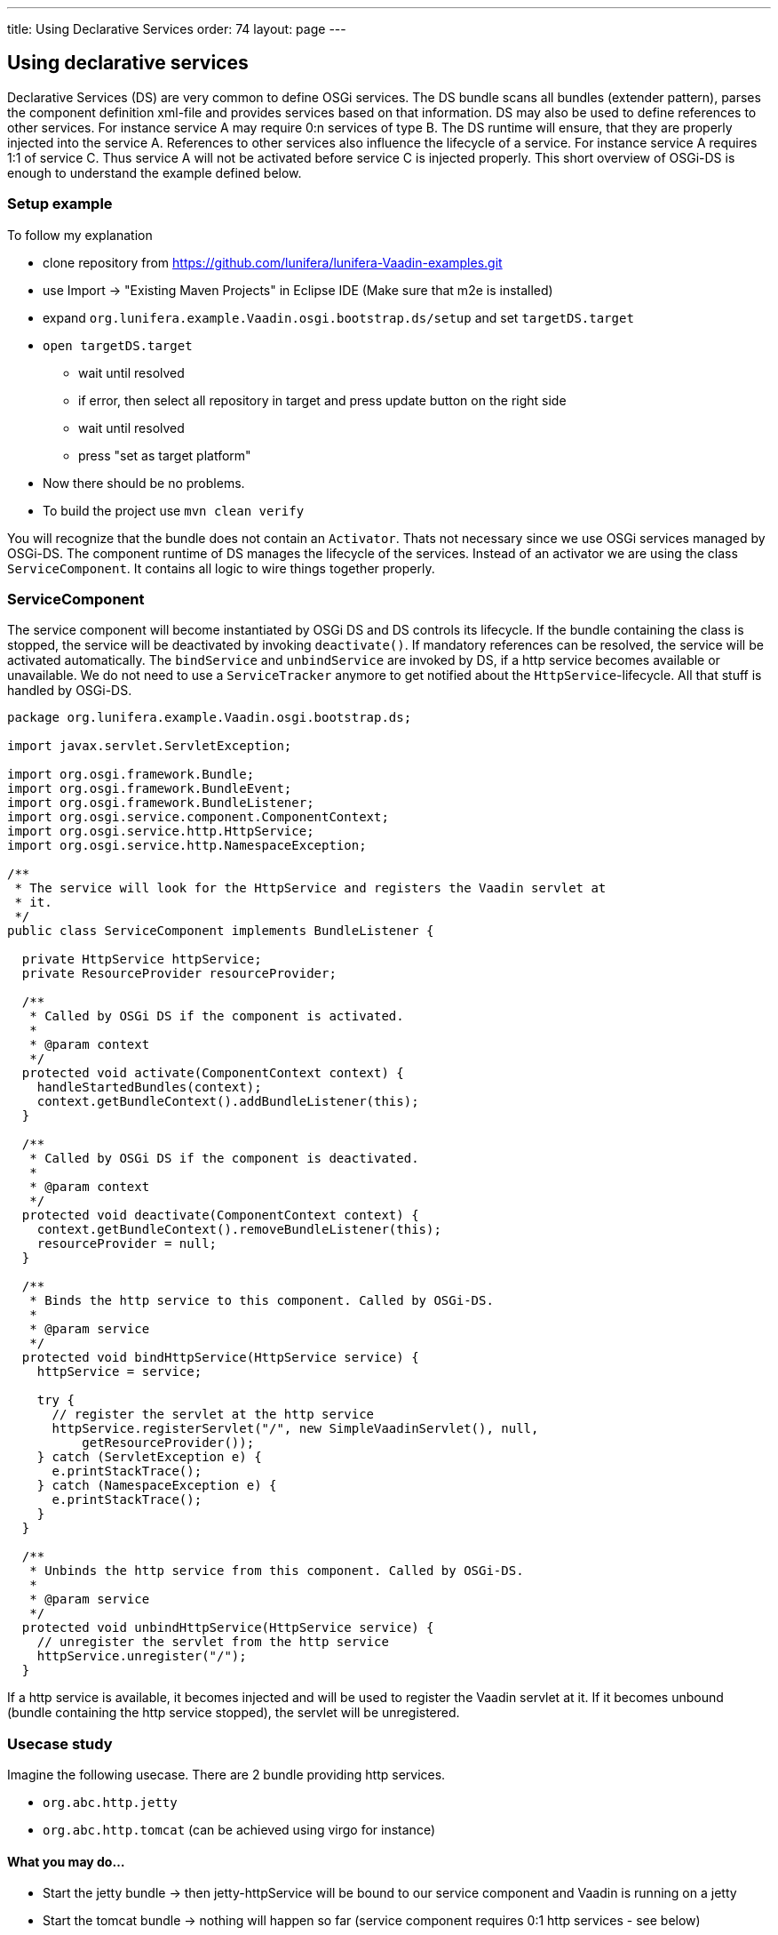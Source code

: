 ---
title: Using Declarative Services
order: 74
layout: page
---

[[using-declarative-services]]
Using declarative services
--------------------------

Declarative Services (DS) are very common to define OSGi services. The
DS bundle scans all bundles (extender pattern), parses the component
definition xml-file and provides services based on that information. DS
may also be used to define references to other services. For instance
service A may require 0:n services of type B. The DS runtime will
ensure, that they are properly injected into the service A. References
to other services also influence the lifecycle of a service. For
instance service A requires 1:1 of service C. Thus service A will not be
activated before service C is injected properly. This short overview of
OSGi-DS is enough to understand the example defined below.

[[setup-example]]
Setup example
~~~~~~~~~~~~~

To follow my explanation

* clone repository from
https://github.com/lunifera/lunifera-Vaadin-examples.git
* use Import -> "Existing Maven Projects" in Eclipse IDE (Make sure that
m2e is installed)
* expand `org.lunifera.example.Vaadin.osgi.bootstrap.ds/setup` and set
`targetDS.target`
* `open targetDS.target`
** wait until resolved
** if error, then select all repository in target and press update
button on the right side
** wait until resolved
** press "set as target platform"
* Now there should be no problems.
* To build the project use `mvn clean verify`

You will recognize that the bundle does not contain an `Activator`. Thats
not necessary since we use OSGi services managed by OSGi-DS. The
component runtime of DS manages the lifecycle of the services. Instead
of an activator we are using the class `ServiceComponent`. It contains all
logic to wire things together properly.

[[servicecomponent]]
ServiceComponent
~~~~~~~~~~~~~~~~

The service component will become instantiated by OSGi DS and DS
controls its lifecycle. If the bundle containing the class is stopped,
the service will be deactivated by invoking `deactivate()`. If mandatory
references can be resolved, the service will be activated automatically. The `bindService` and `unbindService` are invoked by DS,
if a http service becomes available or unavailable. We do not need to
use a `ServiceTracker` anymore to get notified about the
`HttpService`-lifecycle. All that stuff is handled by OSGi-DS.

[source,java]
....
package org.lunifera.example.Vaadin.osgi.bootstrap.ds;

import javax.servlet.ServletException;

import org.osgi.framework.Bundle;
import org.osgi.framework.BundleEvent;
import org.osgi.framework.BundleListener;
import org.osgi.service.component.ComponentContext;
import org.osgi.service.http.HttpService;
import org.osgi.service.http.NamespaceException;

/**
 * The service will look for the HttpService and registers the Vaadin servlet at
 * it.
 */
public class ServiceComponent implements BundleListener {

  private HttpService httpService;
  private ResourceProvider resourceProvider;

  /**
   * Called by OSGi DS if the component is activated.
   *
   * @param context
   */
  protected void activate(ComponentContext context) {
    handleStartedBundles(context);
    context.getBundleContext().addBundleListener(this);
  }

  /**
   * Called by OSGi DS if the component is deactivated.
   *
   * @param context
   */
  protected void deactivate(ComponentContext context) {
    context.getBundleContext().removeBundleListener(this);
    resourceProvider = null;
  }

  /**
   * Binds the http service to this component. Called by OSGi-DS.
   *
   * @param service
   */
  protected void bindHttpService(HttpService service) {
    httpService = service;

    try {
      // register the servlet at the http service
      httpService.registerServlet("/", new SimpleVaadinServlet(), null,
          getResourceProvider());
    } catch (ServletException e) {
      e.printStackTrace();
    } catch (NamespaceException e) {
      e.printStackTrace();
    }
  }

  /**
   * Unbinds the http service from this component. Called by OSGi-DS.
   *
   * @param service
   */
  protected void unbindHttpService(HttpService service) {
    // unregister the servlet from the http service
    httpService.unregister("/");
  }
....

If a http service is available, it becomes injected and will be used to
register the Vaadin servlet at it. If it becomes unbound (bundle
containing the http service stopped), the servlet will be unregistered.

[[usecase-study]]
Usecase study
~~~~~~~~~~~~~

Imagine the following usecase. There are 2 bundle providing http
services.

* `org.abc.http.jetty`
* `org.abc.http.tomcat` (can be achieved using virgo for instance)

[[what-you-may-do...]]
What you may do...
^^^^^^^^^^^^^^^^^^

* Start the jetty bundle → then jetty-httpService will be bound to our
service component and Vaadin is running on a jetty
* Start the tomcat bundle → nothing will happen so far (service
component requires 0:1 http services - see below)
* Stop the jetty bundle → The jetty-httpService will become unbound and
Vaadin stops
* Some milliseconds later the tomcat-httpService will be bound
automatically → Vaadin will become installed to the tomcat
* Update the jetty bundle in the running OSGi environment (new bundle
with latest version is installed and old uninstalled)
* Start the jetty bundle (with the new version) again
* Stop tomcat bundle → The tomcat-httpService will become unbound and
Vaadin stops
* Some milliseconds later the jetty-httpService will be bound
automatically → Vaadin will become available at jetty

That’s real modularity... Give it a try and play around. Indeed, you
won't write your own http services. But there are a lot of other use
cases too. I will blog about them later when I am talking about "Content
Provider by OSGi DS".

[[servicecomponent-definition]]
ServiceComponent-Definition
~~~~~~~~~~~~~~~~~~~~~~~~~~~

The service component definition is the description about the service.
It defines the implementation class, the provided services and the
referenced (required) services. Eclipse PDE comes with an editor to
define them. Expand the `OSGI-INF` folder in the bundle and double click
`VaadinComponent.xml`. Now you see the definition of the service
component.

[source,xml]
....
<?xml version="1.0" encoding="UTF-8"?>
<scr:component xmlns:scr="http://www.osgi.org/xmlns/scr/v1.1.0" name="org.lunifera.example.Vaadin.osgi.bootstrap.ds">
  <implementation class="org.lunifera.example.Vaadin.osgi.bootstrap.ds.ServiceComponent"/>
  <reference bind="bindHttpService" cardinality="0..1" interface="org.osgi.service.http.HttpService"
        name="HttpService" policy="dynamic" unbind="unbindHttpService"/>
</scr:component>
....

* Line 2 defines the name of the service. Feel free to insert a unique
name
* Line 3 defines the class name of the service class that needs to
become instantiated
* Line 4 defines a reference to a required service - the HttpService
* *bind* means the method that is called to bind the HttpService
instance to the service instance
* *unbind* means the method that is called to unbind the HttpService
instance from the service instance
* *cardinality* defines how many services may / must be bound - 0..1,
1..1, 0..n, 1..n
* *interface* is the name of the service that should be bound

A *very important* issue is an entry in the `MANIFEST.mf`. Using the
manifest header `Service-Component: OSGI-INF/*.xml` all xml files from
OSGI-INF are registered as component definitions to the DS runtime. If
you miss to add this statement, DS will never resolve your service!

[[run-example]]
Run example
~~~~~~~~~~~

To run the example, we need to prepare an OSGi-launch-configuration. The
following bundles are required to run the example properly. In
difference to part 1, the `org.eclipse.equinox.ds` and
`org.eclipse.equinox.util` bundles are required. Otherwise OSGi-DS will
not become started.

[cols=",,",options="header",]
|============================================================
|bundle |start level |autostart
|org.lunifera.example.Vaadin.osgi.bootstrap.ds |default |true
|com.Vaadin.client-compiled |default |false
|com.Vaadin.server |default |false
|com.Vaadin.shared |default |false
|com.Vaadin.shared.deps |default |false
|com.Vaadin.themes |default |false
|javax.annotation |default |false
|javax.servlet |default |false
|org.apache.felix.gogo.command |default |false
|org.apache.felix.gogo.runtime |default |false
|org.apache.felix.gogo.shell |default |false
|org.eclipse.equinox.console |default |false
|org.eclipse.equinox.ds |1 |false
|org.eclipse.equinox.http.jetty |default |false
|org.eclipse.equinox.http.servlet |default |false
|org.eclipse.equinox.util |default |false
|org.eclipse.jetty.continuation |default |false
|org.eclipse.jetty.http |default |false
|org.eclipse.jetty.io |default |false
|org.eclipse.jetty.security |default |false
|org.eclipse.jetty.server |default |false
|org.eclipse.jetty.servlet |default |false
|org.eclipse.jetty.util |default |false
|org.eclipse.osgi |default |false
|org.eclipse.osgi.services |default |false
|org.json |default |false
|org.jsoup |default |false
|============================================================

To start a jetty server on a proper port, use the VM argument:
`-Dorg.osgi.service.http.port=8082` in your launch configuration. Now
you can access the Vaadin page under http://localhost:8082. Have fun!

By http://de.gravatar.com/florianpi[Florian Pirchner] - based on
lunifera.org - OSGi components for business applications
